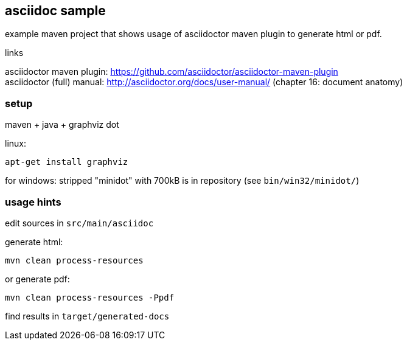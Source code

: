 == asciidoc sample

example maven project that shows usage of asciidoctor maven plugin to generate html or pdf.

.links
asciidoctor maven plugin: https://github.com/asciidoctor/asciidoctor-maven-plugin +
asciidoctor (full) manual: http://asciidoctor.org/docs/user-manual/ (chapter 16: document anatomy)

=== setup

maven + java + graphviz dot

linux: 
``` 
apt-get install graphviz
```

for windows:
stripped "minidot" with 700kB is in repository (see `bin/win32/minidot/`)


=== usage hints

edit sources in `src/main/asciidoc`

generate html:
``` 
mvn clean process-resources
```

or generate pdf:
```
mvn clean process-resources -Ppdf
```

find results in `target/generated-docs`